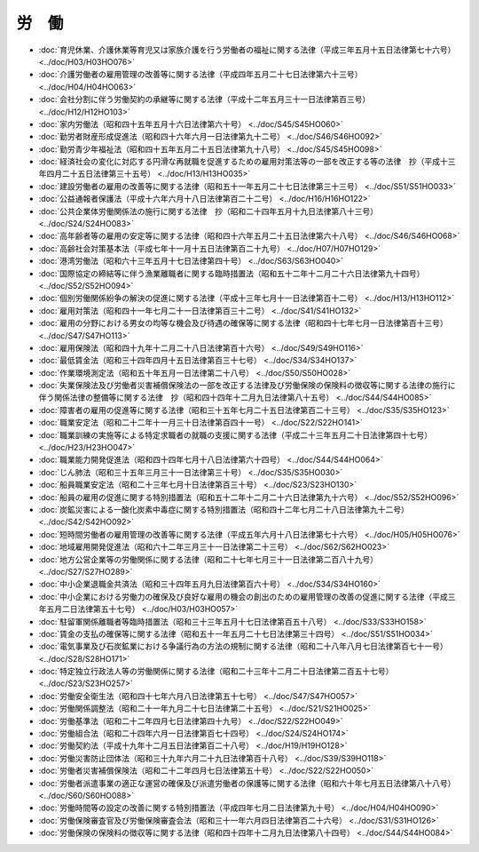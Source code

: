 ======
労　働
======

* :doc:`育児休業、介護休業等育児又は家族介護を行う労働者の福祉に関する法律（平成三年五月十五日法律第七十六号） <../doc/H03/H03HO076>`
* :doc:`介護労働者の雇用管理の改善等に関する法律（平成四年五月二十七日法律第六十三号） <../doc/H04/H04HO063>`
* :doc:`会社分割に伴う労働契約の承継等に関する法律（平成十二年五月三十一日法律第百三号） <../doc/H12/H12HO103>`
* :doc:`家内労働法（昭和四十五年五月十六日法律第六十号） <../doc/S45/S45HO060>`
* :doc:`勤労者財産形成促進法（昭和四十六年六月一日法律第九十二号） <../doc/S46/S46HO092>`
* :doc:`勤労青少年福祉法（昭和四十五年五月二十五日法律第九十八号） <../doc/S45/S45HO098>`
* :doc:`経済社会の変化に対応する円滑な再就職を促進するための雇用対策法等の一部を改正する等の法律　抄（平成十三年四月二十五日法律第三十五号） <../doc/H13/H13HO035>`
* :doc:`建設労働者の雇用の改善等に関する法律（昭和五十一年五月二十七日法律第三十三号） <../doc/S51/S51HO033>`
* :doc:`公益通報者保護法（平成十六年六月十八日法律第百二十二号） <../doc/H16/H16HO122>`
* :doc:`公共企業体労働関係法の施行に関する法律　抄（昭和二十四年五月十九日法律第八十三号） <../doc/S24/S24HO083>`
* :doc:`高年齢者等の雇用の安定等に関する法律（昭和四十六年五月二十五日法律第六十八号） <../doc/S46/S46HO068>`
* :doc:`高齢社会対策基本法（平成七年十一月十五日法律第百二十九号） <../doc/H07/H07HO129>`
* :doc:`港湾労働法（昭和六十三年五月十七日法律第四十号） <../doc/S63/S63HO040>`
* :doc:`国際協定の締結等に伴う漁業離職者に関する臨時措置法（昭和五十二年十二月二十六日法律第九十四号） <../doc/S52/S52HO094>`
* :doc:`個別労働関係紛争の解決の促進に関する法律（平成十三年七月十一日法律第百十二号） <../doc/H13/H13HO112>`
* :doc:`雇用対策法（昭和四十一年七月二十一日法律第百三十二号） <../doc/S41/S41HO132>`
* :doc:`雇用の分野における男女の均等な機会及び待遇の確保等に関する法律（昭和四十七年七月一日法律第百十三号） <../doc/S47/S47HO113>`
* :doc:`雇用保険法（昭和四十九年十二月二十八日法律第百十六号） <../doc/S49/S49HO116>`
* :doc:`最低賃金法（昭和三十四年四月十五日法律第百三十七号） <../doc/S34/S34HO137>`
* :doc:`作業環境測定法（昭和五十年五月一日法律第二十八号） <../doc/S50/S50HO028>`
* :doc:`失業保険法及び労働者災害補償保険法の一部を改正する法律及び労働保険の保険料の徴収等に関する法律の施行に伴う関係法律の整備等に関する法律　抄（昭和四十四年十二月九日法律第八十五号） <../doc/S44/S44HO085>`
* :doc:`障害者の雇用の促進等に関する法律（昭和三十五年七月二十五日法律第百二十三号） <../doc/S35/S35HO123>`
* :doc:`職業安定法（昭和二十二年十一月三十日法律第百四十一号） <../doc/S22/S22HO141>`
* :doc:`職業訓練の実施等による特定求職者の就職の支援に関する法律（平成二十三年五月二十日法律第四十七号） <../doc/H23/H23HO047>`
* :doc:`職業能力開発促進法（昭和四十四年七月十八日法律第六十四号） <../doc/S44/S44HO064>`
* :doc:`じん肺法（昭和三十五年三月三十一日法律第三十号） <../doc/S35/S35HO030>`
* :doc:`船員職業安定法（昭和二十三年七月十日法律第百三十号） <../doc/S23/S23HO130>`
* :doc:`船員の雇用の促進に関する特別措置法（昭和五十二年十二月二十六日法律第九十六号） <../doc/S52/S52HO096>`
* :doc:`炭鉱災害による一酸化炭素中毒症に関する特別措置法（昭和四十二年七月二十八日法律第九十二号） <../doc/S42/S42HO092>`
* :doc:`短時間労働者の雇用管理の改善等に関する法律（平成五年六月十八日法律第七十六号） <../doc/H05/H05HO076>`
* :doc:`地域雇用開発促進法（昭和六十二年三月三十一日法律第二十三号） <../doc/S62/S62HO023>`
* :doc:`地方公営企業等の労働関係に関する法律（昭和二十七年七月三十一日法律第二百八十九号） <../doc/S27/S27HO289>`
* :doc:`中小企業退職金共済法（昭和三十四年五月九日法律第百六十号） <../doc/S34/S34HO160>`
* :doc:`中小企業における労働力の確保及び良好な雇用の機会の創出のための雇用管理の改善の促進に関する法律（平成三年五月二日法律第五十七号） <../doc/H03/H03HO057>`
* :doc:`駐留軍関係離職者等臨時措置法（昭和三十三年五月十七日法律第百五十八号） <../doc/S33/S33HO158>`
* :doc:`賃金の支払の確保等に関する法律（昭和五十一年五月二十七日法律第三十四号） <../doc/S51/S51HO034>`
* :doc:`電気事業及び石炭鉱業における争議行為の方法の規制に関する法律（昭和二十八年八月七日法律第百七十一号） <../doc/S28/S28HO171>`
* :doc:`特定独立行政法人等の労働関係に関する法律（昭和二十三年十二月二十日法律第二百五十七号） <../doc/S23/S23HO257>`
* :doc:`労働安全衛生法（昭和四十七年六月八日法律第五十七号） <../doc/S47/S47HO057>`
* :doc:`労働関係調整法（昭和二十一年九月二十七日法律第二十五号） <../doc/S21/S21HO025>`
* :doc:`労働基準法（昭和二十二年四月七日法律第四十九号） <../doc/S22/S22HO049>`
* :doc:`労働組合法（昭和二十四年六月一日法律第百七十四号） <../doc/S24/S24HO174>`
* :doc:`労働契約法（平成十九年十二月五日法律第百二十八号） <../doc/H19/H19HO128>`
* :doc:`労働災害防止団体法（昭和三十九年六月二十九日法律第百十八号） <../doc/S39/S39HO118>`
* :doc:`労働者災害補償保険法（昭和二十二年四月七日法律第五十号） <../doc/S22/S22HO050>`
* :doc:`労働者派遣事業の適正な運営の確保及び派遣労働者の保護等に関する法律（昭和六十年七月五日法律第八十八号） <../doc/S60/S60HO088>`
* :doc:`労働時間等の設定の改善に関する特別措置法（平成四年七月二日法律第九十号） <../doc/H04/H04HO090>`
* :doc:`労働保険審査官及び労働保険審査会法（昭和三十一年六月四日法律第百二十六号） <../doc/S31/S31HO126>`
* :doc:`労働保険の保険料の徴収等に関する法律（昭和四十四年十二月九日法律第八十四号） <../doc/S44/S44HO084>`
